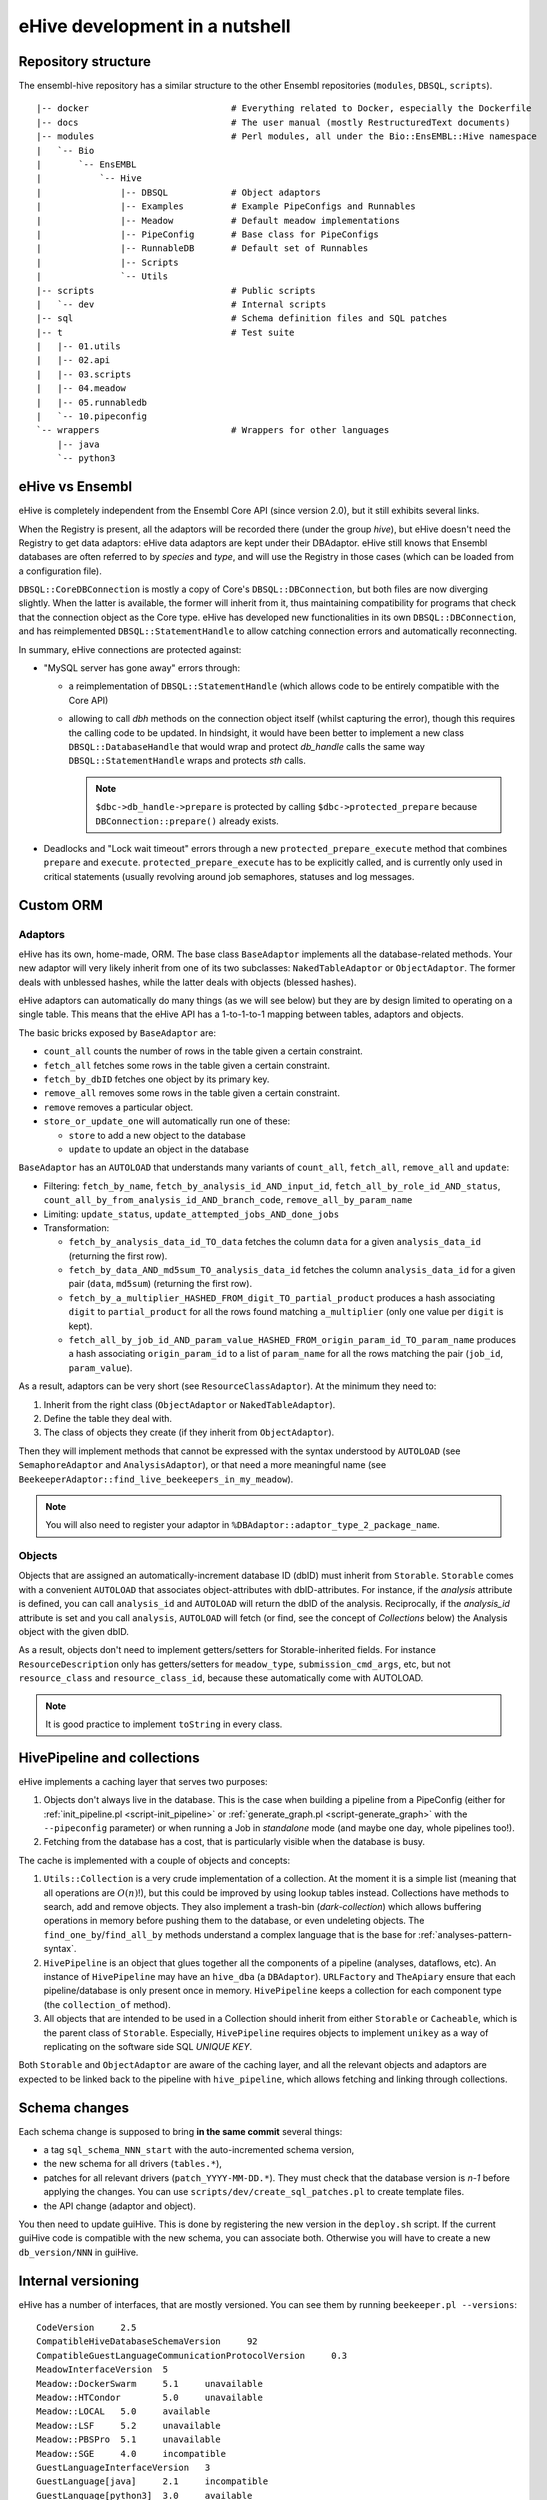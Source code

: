 eHive development in a nutshell
===============================

Repository structure
--------------------

The ensembl-hive repository has a similar structure to the other Ensembl
repositories (``modules``, ``DBSQL``, ``scripts``).

::

    |-- docker                           # Everything related to Docker, especially the Dockerfile
    |-- docs                             # The user manual (mostly RestructuredText documents)
    |-- modules                          # Perl modules, all under the Bio::EnsEMBL::Hive namespace
    |   `-- Bio
    |       `-- EnsEMBL
    |           `-- Hive
    |               |-- DBSQL            # Object adaptors
    |               |-- Examples         # Example PipeConfigs and Runnables
    |               |-- Meadow           # Default meadow implementations
    |               |-- PipeConfig       # Base class for PipeConfigs
    |               |-- RunnableDB       # Default set of Runnables
    |               |-- Scripts
    |               `-- Utils
    |-- scripts                          # Public scripts
    |   `-- dev                          # Internal scripts
    |-- sql                              # Schema definition files and SQL patches
    |-- t                                # Test suite
    |   |-- 01.utils
    |   |-- 02.api
    |   |-- 03.scripts
    |   |-- 04.meadow
    |   |-- 05.runnabledb
    |   `-- 10.pipeconfig
    `-- wrappers                         # Wrappers for other languages
        |-- java
        `-- python3

eHive vs Ensembl
----------------

eHive is completely independent from the Ensembl Core API (since version
2.0), but it still exhibits several links.

When the Registry is present, all the adaptors will be recorded there
(under the group *hive*), but eHive doesn't need the Registry to get
data adaptors: eHive data adaptors are kept under their DBAdaptor.
eHive still knows that Ensembl databases are often referred to by *species*
and *type*, and will use the Registry in those cases (which can be loaded
from a configuration file).

``DBSQL::CoreDBConnection`` is mostly a copy of Core's
``DBSQL::DBConnection``, but both files are now diverging slightly. When
the latter is available, the former will inherit from it, thus maintaining
compatibility for programs that check that the connection object as the
Core type. eHive has developed new functionalities in its own
``DBSQL::DBConnection``, and has reimplemented ``DBSQL::StatementHandle``
to allow catching connection errors and automatically reconnecting.

In summary, eHive connections are protected against:

* "MySQL server has gone away" errors through:

  * a reimplementation of ``DBSQL::StatementHandle`` (which allows code to be
    entirely compatible with the Core API)
  * allowing to call *dbh* methods on the connection object itself (whilst
    capturing the error), though this requires the calling code to be updated.
    In hindsight, it would have been better to implement a new class
    ``DBSQL::DatabaseHandle`` that would wrap and protect *db_handle* calls the
    same way ``DBSQL::StatementHandle`` wraps and protects *sth* calls.

    .. note::
       ``$dbc->db_handle->prepare`` is protected by calling ``$dbc->protected_prepare``
       because ``DBConnection::prepare()`` already exists.

* Deadlocks and "Lock wait timeout" errors through a new ``protected_prepare_execute``
  method that combines ``prepare`` and ``execute``. ``protected_prepare_execute`` has
  to be explicitly called, and is currently only used in critical statements (usually
  revolving around job semaphores, statuses and log messages.


Custom ORM
----------

Adaptors
~~~~~~~~

eHive has its own, home-made, ORM. The base class ``BaseAdaptor``
implements all the database-related methods. Your new adaptor will very
likely inherit from one of its two subclasses: ``NakedTableAdaptor`` or
``ObjectAdaptor``. The former deals with unblessed hashes, while the latter
deals with objects (blessed hashes).

eHive adaptors can automatically do many things (as we will see below) but
they are by design limited to operating on a single table. This means that
the eHive API has a 1-to-1-to-1 mapping between tables, adaptors and
objects.

The basic bricks exposed by ``BaseAdaptor`` are:

* ``count_all`` counts the number of rows in the table given a certain
  constraint.
* ``fetch_all`` fetches some rows in the table given a certain constraint.
* ``fetch_by_dbID`` fetches one object by its primary key.
* ``remove_all`` removes some rows in the table given a certain constraint.
* ``remove`` removes a particular object.
* ``store_or_update_one`` will automatically run one of these:

  * ``store`` to add a new object to the database
  * ``update`` to update an object in the database

``BaseAdaptor`` has an ``AUTOLOAD`` that understands many variants of
``count_all``, ``fetch_all``, ``remove_all`` and ``update``:

* Filtering: ``fetch_by_name``, ``fetch_by_analysis_id_AND_input_id``, ``fetch_all_by_role_id_AND_status``, ``count_all_by_from_analysis_id_AND_branch_code``, ``remove_all_by_param_name``
* Limiting: ``update_status``, ``update_attempted_jobs_AND_done_jobs``
* Transformation:

  * ``fetch_by_analysis_data_id_TO_data`` fetches the column ``data`` for a
    given ``analysis_data_id`` (returning the first row).
  * ``fetch_by_data_AND_md5sum_TO_analysis_data_id`` fetches the column
    ``analysis_data_id`` for a given pair (``data``, ``md5sum``) (returning
    the first row).
  * ``fetch_by_a_multiplier_HASHED_FROM_digit_TO_partial_product`` produces
    a hash associating ``digit`` to ``partial_product`` for all the rows
    found matching ``a_multiplier`` (only one value per ``digit`` is kept).
  * ``fetch_all_by_job_id_AND_param_value_HASHED_FROM_origin_param_id_TO_param_name``
    produces a hash associating ``origin_param_id`` to a list of
    ``param_name`` for all the rows matching the pair (``job_id``,
    ``param_value``).

As a result, adaptors can be very short (see ``ResourceClassAdaptor``).
At the minimum they need to:

1. Inherit from the right class (``ObjectAdaptor`` or
   ``NakedTableAdaptor``).
2. Define the table they deal with.
3. The class of objects they create (if they inherit from
   ``ObjectAdaptor``).

Then they will implement methods that cannot be expressed with the syntax
understood by ``AUTOLOAD`` (see ``SemaphoreAdaptor`` and
``AnalysisAdaptor``), or that need a more meaningful name (see
``BeekeeperAdaptor::find_live_beekeepers_in_my_meadow``).

.. note::

  You will also need to register your adaptor in ``%DBAdaptor::adaptor_type_2_package_name``.

Objects
~~~~~~~

Objects that are assigned an automatically-increment database ID (dbID)
must inherit from ``Storable``.
``Storable`` comes with a convenient ``AUTOLOAD`` that associates
object-attributes with dbID-attributes. For instance, if the
*analysis* attribute is defined, you can call ``analysis_id`` and
``AUTOLOAD`` will return the dbID of the analysis. Reciprocally, if the
*analysis_id* attribute is set and you call ``analysis``, ``AUTOLOAD`` will
fetch (or find, see the concept of *Collections* below) the Analysis object
with the given dbID.

As a result, objects don't need to implement getters/setters for
Storable-inherited fields. For instance ``ResourceDescription`` only has
getters/setters for ``meadow_type``, ``submission_cmd_args``, etc, but not
``resource_class`` and ``resource_class_id``, because these automatically
come with AUTOLOAD.

.. note::

  It is good practice to implement ``toString`` in every class.

HivePipeline and collections
----------------------------

eHive implements a caching layer that serves two purposes:

1. Objects don't always live in the database. This is the case when
   building a pipeline from a PipeConfig (either for :ref:`init_pipeline.pl <script-init_pipeline>`
   or :ref:`generate_graph.pl <script-generate_graph>` with the ``--pipeconfig`` parameter) or when running a Job in
   *standalone* mode (and maybe one day, whole pipelines too!).
2. Fetching from the database has a cost, that is particularly visible when
   the database is busy.

The cache is implemented with a couple of objects and concepts:

1. ``Utils::Collection`` is a very crude implementation of a collection. At
   the moment it is a simple list (meaning that all operations are
   :math:`O(n)`!), but this could be improved by using lookup tables instead.
   Collections have methods to search, add and remove objects. They
   also implement a trash-bin (*dark-collection*) which allows buffering
   operations in memory before pushing them to the database, or even
   undeleting objects. The ``find_one_by``/``find_all_by`` methods
   understand a complex language that is the base for :ref:`analyses-pattern-syntax`.
2. ``HivePipeline`` is an object that glues together all the components of
   a pipeline (analyses, dataflows, etc). An instance of ``HivePipeline``
   may have an ``hive_dba`` (a ``DBAdaptor``). ``URLFactory`` and
   ``TheApiary`` ensure that each pipeline/database is only present once
   in memory. ``HivePipeline`` keeps a collection for each component type (the
   ``collection_of`` method).
3. All objects that are intended to be used in a Collection should inherit
   from either ``Storable`` or ``Cacheable``, which is the parent class of
   ``Storable``. Especially, ``HivePipeline`` requires objects to implement
   ``unikey`` as a way of replicating on the software side SQL *UNIQUE KEY*.

Both ``Storable`` and ``ObjectAdaptor`` are aware of the caching layer,
and all the relevant objects and adaptors are expected to be linked back to
the pipeline with ``hive_pipeline``, which allows fetching and linking
through collections.

Schema changes
--------------

Each schema change is supposed to bring **in the same commit** several
things:

* a tag ``sql_schema_NNN_start`` with the auto-incremented schema version,
* the new schema for all drivers (``tables.*``),
* patches for all relevant drivers (``patch_YYYY-MM-DD.*``). They must
  check that the database version is *n-1* before applying the changes.
  You can use ``scripts/dev/create_sql_patches.pl`` to create template
  files.
* the API change (adaptor and object).

You then need to update guiHive. This is done by registering the new
version in the ``deploy.sh`` script. If the current guiHive code is
compatible with the new schema, you can associate both. Otherwise you will
have to create a new ``db_version/NNN`` in guiHive.

Internal versioning
-------------------

eHive has a number of interfaces, that are mostly versioned. You can see
them by running ``beekeeper.pl --versions``::

    CodeVersion     2.5
    CompatibleHiveDatabaseSchemaVersion     92
    CompatibleGuestLanguageCommunicationProtocolVersion     0.3
    MeadowInterfaceVersion  5
    Meadow::DockerSwarm     5.1     unavailable
    Meadow::HTCondor        5.0     unavailable
    Meadow::LOCAL   5.0     available
    Meadow::LSF     5.2     unavailable
    Meadow::PBSPro  5.1     unavailable
    Meadow::SGE     4.0     incompatible
    GuestLanguageInterfaceVersion   3
    GuestLanguage[java]     2.1     incompatible
    GuestLanguage[python3]  3.0     available
    GuestLanguage[ruby]     N/A     unavailable

* *CodeVersion* is the software version (see how it is handled in the section
  below).
* *CompatibleHiveDatabaseSchemaVersion* is the database version. This
  is the version that matters. Most of the scripts will refuse to run on a
  database that comes from a different version.
* *MeadowInterfaceVersion* is the major version of the Meadow interface. It
  follows semantic versioning, e.g. is incremented whenever an incompatible
  change is introduced. Meadows with a different major version number are
  listed as *incompatible*.
* The interface for guest languages is versioned in a similar manner.
  *GuestLanguageInterfaceVersion* is the major version number, and is incremented
  whenever an incompatible change is introduced. *GuestLanguage* wrappers with a
  different major version number are listed as *incompatible*.

Releases, code branching and GIT
--------------------------------

There are three kinds of branches in eHive:

* ``version/X.Y`` represent released versions of eHive. They are considered
  *stable*, i.e. are feature-frozen, and only receive bug-fixes. Schema
  changes are prohibited as it would break the database versioning
  mechanism. Users on a given ``version/X.Y`` branch must be able to
  blindly update their checkout without risking breaking anything. It is
  forbidden to force push these branches (they are in fact marked as
  *protected* on Github).
* ``master`` is the staging branch for the next stable release of eHive. It
  receives new features (incl. schema changes) until we decide to create a
  new ``version/X.Y`` branch out of it. Like ``version/X.Y``, ``master`` is
  *protected* and cannot be force-pushed.
* ``experimental/XXX`` are where *experimental* features are being
  developed. These branches can be created, removed or rebased at will. If
  you base your developments on someone else's experimental branch, let
  them know in order to coordinate those changes!

When a bug is discovered, it should be fixed on the oldest stable branch it
affects (and that is still actively maintained), and then *cascade-merged*
right up to ``master``, e.g. ``version/2.3`` is merged into ``version/2.4``, which
is then merged into ``master``. Some merges may fail because of conflict with other
commits, some bugs have to be fixed differently on different branches. If
that is the case, either fix the merge commit immediately, or do a merge
for the sake of it (``git merge -s ours``) and then add the correct
commits. Forcing merges to happen provides a clearer history and
facilitates tools like ``git bisect``.

Experimental branches should be rebased onto master just before the final
merge (which then becomes a **fast-forward**). Together with the above
rules, this keeps the history as linear as possible.

guiHive follows very similar rules:

* ``db_version/NNN`` represent code introduced with the version NNN of the
  database schema. As the guiHive implementation is entirely internal, we
  can release new features on existing ``db_version/NNN`` branches
* ``server`` represent the main HTTP server. It doesn't really have to
  change unless when a new database version is registered in ``deploy.sh``.
* ``master`` is not used any more. **Do not** touch it! It points at a
  much earlier version of guiHive where the various version-specific
  implementations were all mixed in the source tree rather than being on
  different branches.

When pushing changes, also do a *cascade-merge* (see above).

Continuous integration
----------------------

Regressions are controlled using the test-suite (which runs on `Travis CI`_).
New developments should be tested (if not with unit tests, at least
by running integration tests, e.g. a Beekeeper).
Exceptions are made for situations that cannot be replicated in a test
environment, e.g. massive parallelism, compute clusters, etc.

Code coverage can be examined on `codecov.io`_, which often much better
views than the other tool used in Ensembl: `Coveralls`_.
Python code can be analysed on `Code Climate`_.

Finally, GitHub automatically triggers new builds of the documentation
(here, on ReadTheDocs) and the `Docker images`_.

.. _Travis CI: https://travis-ci.org/Ensembl/ensembl-hive
.. _codecov.io: https://codecov.io/gh/Ensembl/ensembl-hive/branch/master
.. _Coveralls: https://coveralls.io/github/Ensembl/ensembl-hive?branch=master
.. _Code Climate: https://codeclimate.com/github/Ensembl/ensembl-hive
.. _Docker images: https://hub.docker.com/r/ensemblorg/ensembl-hive

Code guidelines
---------------

There are very few rules when writing new code:

1. For indentation use four spaces, not tabs.
2. Only use ASCII characters. The only exception
   at the moment are ``Analysis.pm`` and ``HivePipeline.pm`` which are used
   for the Unicode Art output of :ref:`generate_graph.pl <script-generate_graph>`, but they are meant
   to be replaced with character names (resp. code points), e.g.
   ``\N{BOX DRAWINGS DOUBLE UP AND RIGHT}`` (resp. ``\N{U+255A}``).

When updating code, try to keep the changes minimal, avoiding white-space
changes when possible. You can also consider breaking the four-spaces rule if
you can avoid changing the indentation of a massive code block. Obviously,
this does not apply to languages and documents where the indentation
matters (Python, reStructuredText, etc).

All the scripts should work without the user having to setup ``PATH`` or
``PERL5LIB``. They need to assume a default installation, with both
``scripts/`` and ``modules/`` at the root of the repository.
``EHIVE_ROOT_DIR`` can also be set to prevent this automatic discovery.
